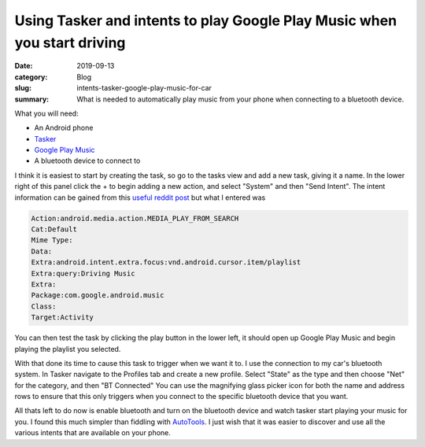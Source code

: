 Using Tasker and intents to play Google Play Music when you start driving
==========================================================================

:date: 2019-09-13
:category: Blog
:slug: intents-tasker-google-play-music-for-car
:summary:
    What is needed to automatically play music from your phone when connecting
    to a bluetooth device.

What you will need:

- An Android phone
- Tasker_
- `Google Play Music`_
- A bluetooth device to connect to

I think it is easiest to start by creating the task, so go to the tasks view and
add a new task, giving it a name. In the lower right of this panel click the +
to begin adding a new action, and select "System" and then "Send Intent". The
intent information can be gained from this `useful reddit post`_ but what I entered was

.. code::

    Action:android.media.action.MEDIA_PLAY_FROM_SEARCH 
    Cat:Default 
    Mime Type: 
    Data: 
    Extra:android.intent.extra.focus:vnd.android.cursor.item/playlist 
    Extra:query:Driving Music
    Extra: 
    Package:com.google.android.music 
    Class: 
    Target:Activity 

You can then test the task by clicking the play button in the lower left, it
should open up Google Play Music and begin playing the playlist you selected.

With that done its time to cause this task to trigger when we want it to. I use
the connection to my car's bluetooth system. In Tasker navigate to the Profiles
tab and create a new profile. Select "State" as the type and then choose "Net"
for the category, and then "BT Connected" You can use the magnifying glass
picker icon for both the name and address rows to ensure that this only triggers
when you connect to the specific bluetooth device that you want.

All thats left to do now is enable bluetooth and turn on the bluetooth device
and watch tasker start playing your music for you. I found this much simpler
than fiddling with AutoTools_. I just wish that it was easier to discover and
use all the various intents that are available on your phone.

.. _Tasker: https://tasker.joaoapps.com/
.. _`Google Play Music`: https://play.google.com/music/listen#/home
.. _`useful reddit post`: https://reddit.com/r/tasker/comments/8m2csu/tasker_google_play_music_alarm_clock/dzl9o3m/
.. _`AutoTools`: https://joaoapps.com/autotools-supercharge-tasker/
